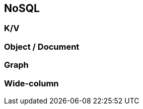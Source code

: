 == NoSQL

=== K/V

=== Object / Document

=== Graph

=== Wide-column

//=== ?Time-Series?

//=== ?Spatial?